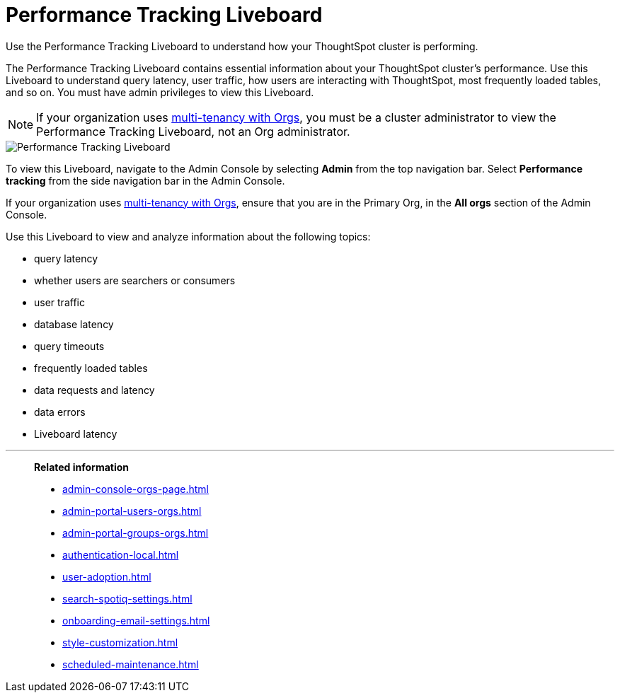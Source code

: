 = Performance Tracking Liveboard
:last_updated: 11/05/2021
:linkattrs:
:experimental:
:page-aliases:
:description: Use the Performance Tracking Liveboard to understand how your ThoughtSpot cluster is performing.



Use the Performance Tracking Liveboard to understand how your ThoughtSpot cluster is performing.

The Performance Tracking Liveboard contains essential information about your ThoughtSpot cluster's performance.
Use this Liveboard to understand query latency, user traffic, how users are interacting with ThoughtSpot, most frequently loaded tables, and so on.
You must have admin privileges to view this Liveboard.

NOTE: If your organization uses xref:orgs-overview.adoc[multi-tenancy with Orgs], you must be a cluster administrator to view the Performance Tracking Liveboard, not an Org administrator.

image::admin-portal-performance-tracking.png[Performance Tracking Liveboard]

To view this Liveboard, navigate to the Admin Console by selecting *Admin* from the top navigation bar.
Select *Performance tracking* from the side navigation bar in the Admin Console.

If your organization uses xref:orgs-overview.adoc[multi-tenancy with Orgs], ensure that you are in the Primary Org, in the *All orgs* section of the Admin Console.

Use this Liveboard to view and analyze information about the following topics:

* query latency
* whether users are searchers or consumers
* user traffic
* database latency
* query timeouts
* frequently loaded tables
* data requests and latency
* data errors
* Liveboard latency

'''
> **Related information**
>
> * xref:admin-console-orgs-page.adoc[]
> * xref:admin-portal-users-orgs.adoc[]
> * xref:admin-portal-groups-orgs.adoc[]
> * xref:authentication-local.adoc[]
> * xref:user-adoption.adoc[]
> * xref:search-spotiq-settings.adoc[]
> * xref:onboarding-email-settings.adoc[]
> * xref:style-customization.adoc[]
> * xref:scheduled-maintenance.adoc[]